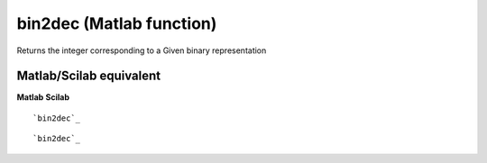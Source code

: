 


bin2dec (Matlab function)
=========================

Returns the integer corresponding to a Given binary representation



Matlab/Scilab equivalent
~~~~~~~~~~~~~~~~~~~~~~~~
**Matlab** **Scilab**

::

    `bin2dec`_



::

    `bin2dec`_




